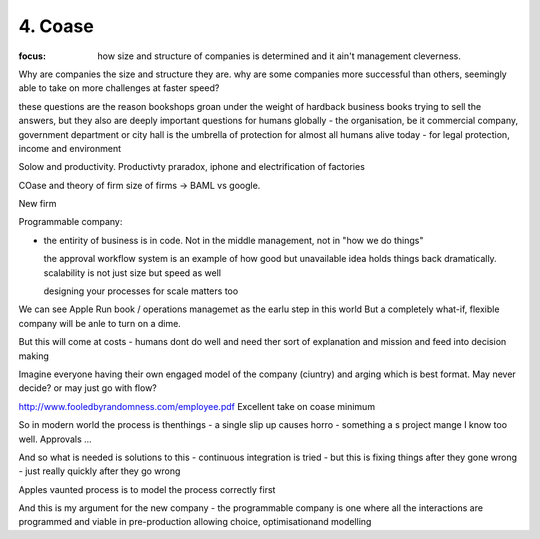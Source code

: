 ========
4. Coase
========

:focus: how size and structure of companies is determined and it ain't management cleverness. 

Why are companies the size and structure they are. why are some companies more successful than others, seemingly able to take on more challenges at faster speed? 

these questions are the reason bookshops groan under the weight of hardback business books trying to sell the answers, but they also are deeply important questions for humans globally - the organisation, be it commercial company, government department or city hall is the umbrella of protection for almost all humans alive today - for legal protection, income and environment

Solow and productivity.
Productivty praradox, iphone and electrification of factories

COase and theory of firm
size of firms -> BAML vs google.

New firm

Programmable company:

* the entirity of business is in code. Not in the middle management,
  not in "how we do things"
  
  the approval workflow system is an example of how good but unavailable idea holds things back dramatically. scalability is not just size but speed as well
  
  designing your processes for scale matters too
  

We can see Apple Run book / operations managemet as the earlu step in this world
But a completely what-if, flexible company will be anle to turn on a dime.

But this will come at costs - humans dont do well and need ther sort of explanation and mission and feed into decision making

Imagine everyone having their own engaged model of the company (ciuntry) and arging which is best format.  May never decide? or may just go with flow?


http://www.fooledbyrandomness.com/employee.pdf
Excellent take on coase minimum 

So in modern world the process is thenthings - a single slip up causes horro - something a s project mange I know too well.  Approvals ...

And so what is needed is solutions to this - continuous integration is tried - but this is fixing things after they gone wrong - just really quickly after they go wrong

Apples vaunted process is to model the process correctly first

And this is my argument for the new company - the programmable company is one where all the interactions are programmed and viable in pre-production allowing choice, optimisationand modelling



